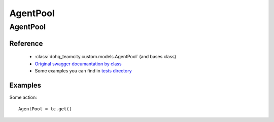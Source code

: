############
AgentPool
############

AgentPool
========

Reference
---------

  + :class:`dohq_teamcity.custom.models.AgentPool` (and bases class)
  + `Original swagger documantation by class <https://github.com/devopshq/teamcity/blob/develop/docs-sphinx/swagger/models/AgentPool.md>`_
  + Some examples you can find in `tests directory <https://github.com/devopshq/teamcity/blob/develop/test>`_

Examples
--------
Some action::

    AgentPool = tc.get()


